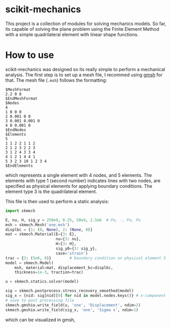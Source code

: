 * scikit-mechanics

This project is a collection of modules for solving mechanics models.
So far, its capable of solving the plane problem using the Finite Element Method with a simple quadrilateral element with linear shape functions.

* How to use

scikit-mechanics was designed so its really simple to perform a mechanical analysis.
The first step is to set up a mesh file, I recommed using [[http://gmsh.info/][gmsh]] for that.
The mesh file (=.msh=) follows the formatting:

#+BEGIN_EXAMPLE
$MeshFormat
2.2 0 8
$EndMeshFormat
$Nodes
4
1 0 0 0
2 0.001 0 0
3 0.001 0.001 0
4 0 0.001 0
$EndNodes
$Elements
5
1 1 2 2 1 1 2
2 1 2 3 2 2 3
3 1 2 4 3 3 4
4 1 2 1 4 4 1
5 3 2 3 10 1 2 3 4
$EndElements
#+END_EXAMPLE

which represents a single element with 4 nodes, and 5 elements.
The elements with type 1 (second number) indicates lines with two nodes, are specified as physical elements for applying boundary conditions.
The element type 3 is the quadrilateral element.

This file is then used to perform a static analysis:

#+BEGIN_SRC python
import skmech

E, nu, H, sig_y = 250e9, 0.25, 50e9, 2.5e6  # Pa, -, Pa, Pa
msh = skmech.Mesh('one.msh')
displbc = {1: (0, None), 2: (None, 0)}
mat = skmech.Material(E={3: E},
                      nu={3: nu},
                      H={3: H},
                      sig_y0={3: sig_y},
                      case='strain')
trac = {3: (5e6, 0)}        # boundary condition on physical element 3
model = skmech.Model(
    msh, material=mat, displacement_bc=displbc,
    thickness=1e-3, traction=trac)

u = skmech.statics.solver(model)

sig = skmech.postprocess.stress_recovery_smoothed(model)
sig_x = {nid: sig[nid][0] for nid in model.nodes.keys()} # x-component
# save to post processing file
skmech.gmshio.write_field(u, 'one', 'Displacement', ndim=2)
skmech.gmshio.write_field(sig_x, 'one', 'Sigma x', ndim=1)
#+END_SRC

#+RESULTS:
: Starting statics solver at 0.000h Solution completed in 0.002s!

which can be visualized in gmsh,

#+ATTR_HTML: :width 350
#+ATTR_ORG: :width 350
[[https://user-images.githubusercontent.com/9167399/38176843-c96d8688-35cc-11e8-9ab7-6745b89d8a58.png]]

